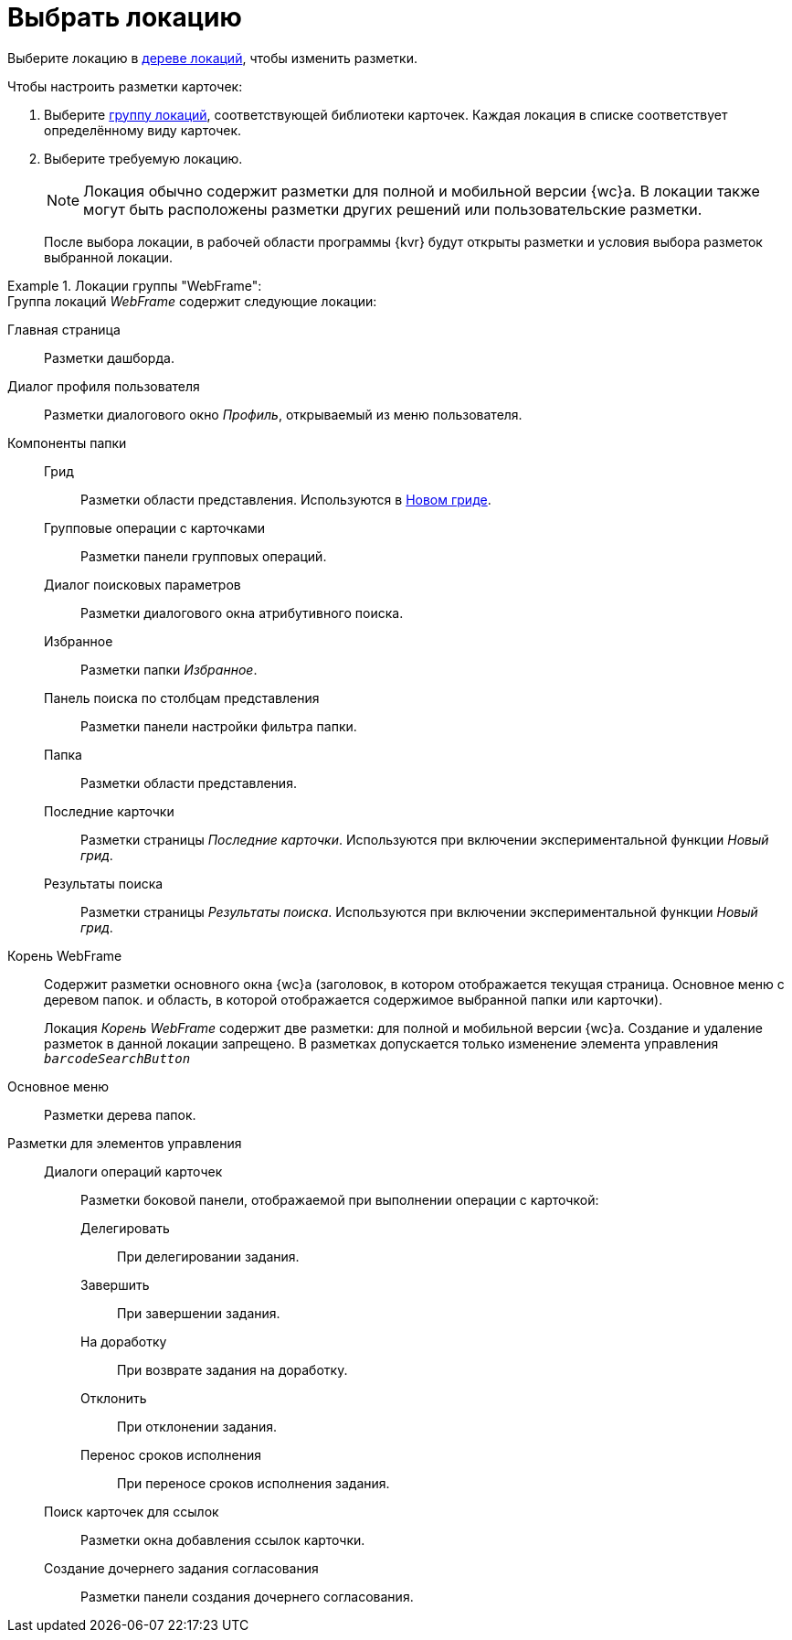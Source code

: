 = Выбрать локацию

Выберите локацию в xref:interface-locations-tree.adoc[дереве локаций], чтобы изменить разметки.

.Чтобы настроить разметки карточек:
. Выберите xref:interface-locations-tree.adoc[группу локаций], соответствующей библиотеки карточек. Каждая локация в списке соответствует определённому виду карточек.
. Выберите требуемую локацию.
+
NOTE: Локация обычно содержит разметки для полной и мобильной версии {wc}а. В локации также могут быть расположены разметки других решений или пользовательские разметки.
+
После выбора локации, в рабочей области программы {kvr} будут открыты разметки и условия выбора разметок выбранной локации.

.Локации группы "WebFrame":
====
.Группа локаций _WebFrame_ содержит следующие локации:
Главная страница::
Разметки дашборда.

Диалог профиля пользователя::
Разметки диалогового окно _Профиль_, открываемый из меню пользователя.

Компоненты папки::

Грид:::
Разметки области представления. Используются в xref:user:grid.adoc[Новом гриде].

Групповые операции с карточками:::
Разметки панели групповых операций.

Диалог поисковых параметров:::
Разметки диалогового окна атрибутивного поиска.

Избранное:::
Разметки папки _Избранное_.

Панель поиска по столбцам представления:::
Разметки панели настройки фильтра папки.

Папка:::
Разметки области представления.

Последние карточки:::
Разметки страницы _Последние карточки_. Используются при включении экспериментальной функции _Новый грид_.

Результаты поиска:::
Разметки страницы _Результаты поиска_. Используются при включении экспериментальной функции _Новый грид_.

Корень WebFrame::
Содержит разметки основного окна {wc}а (заголовок, в котором отображается текущая страница. Основное меню с деревом папок. и область, в которой отображается содержимое выбранной папки или карточки).
+
Локация _Корень WebFrame_ содержит две разметки: для полной и мобильной версии {wc}а. Создание и удаление разметок в данной локации запрещено. В разметках допускается только изменение элемента управления `_barcodeSearchButton_`

Основное меню::
Разметки дерева папок.

Разметки для элементов управления::

Диалоги операций карточек:::
Разметки боковой панели, отображаемой при выполнении операции с карточкой:

Делегировать::::
При делегировании задания.

Завершить::::
При завершении задания.

На доработку::::
При возврате задания на доработку.

Отклонить::::
При отклонении задания.

Перенос сроков исполнения::::
При переносе сроков исполнения задания.

Поиск карточек для ссылок:::
Разметки окна добавления ссылок карточки.

Создание дочернего задания согласования:::
Разметки панели создания дочернего согласования.
====
